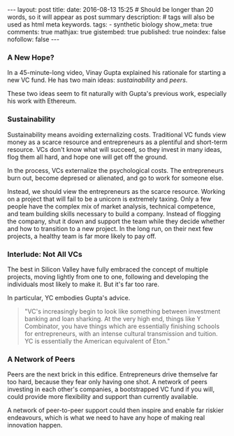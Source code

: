 #+BEGIN_HTML
---
layout: post
title:
date: 2016-08-13 15:25
# Should be longer than 20 words, so it will appear as post summary
description:
# tags will also be used as html meta keywords.
tags:
  - synthetic biology

show_meta: true
comments: true
mathjax: true
gistembed: true
published: true
noindex: false
nofollow: false
---
#+END_HTML

*** A New Hope?
In a 45-minute-long video, Vinay Gupta explained his rationale for starting a
new VC fund. He has two main ideas: /sustainability/ and /peers/.

These two ideas seem to fit naturally with Gupta's previous work, especially his
work with Ethereum.

*** Sustainability
Sustainability means avoiding externalizing costs. Traditional VC funds view
money as a scarce resource and entrepreneurs as a plentiful and short-term
resource. VCs don't know what will succeed, so they invest in many ideas, flog
them all hard, and hope one will get off the ground.

In the process, VCs externalize the psychological costs. The entrepreneurs burn
out, become depresed or alienated, and go to work for someone else.

Instead, we should view the entrepreneurs as the scarce resource. Working on a
project that will fail to be a unicorn is extremely taxing. Only a few people
have the complex mix of market analysis, technical competence, and team building
skills necessary to build a company. Instead of flogging the company, shut it
down and support the team while they decide whether and how to transition to a
new project. In the long run, on their next few projects, a healthy team is far
more likely to pay off.
*** Interlude: Not All VCs
The best in Silicon Valley have fully embraced the concept of multiple projects,
moving lightly from one to one, following and developing the individuals most
likely to make it. But it's far too rare.

In particular, YC embodies Gupta's advice.

#+BEGIN_QUOTE
"VC's increasingly begin to look like something between investment banking and
loan sharking. At the very high end, things like Y Combinator, you have things
which are essentially finishing schools for entrepreneurs, with an intense
cultural transmission and tuition. YC is essentially the American equivalent of
Eton."
#+END_QUOTE

*** A Network of Peers
Peers are the next brick in this edifice. Entrepreneurs drive themselve far too
hard, because they fear only having one shot. A network of peers investing in
each other's companies, a bootstrapped VC fund if you will, could provide more
flexibility and support than currently available.

A network of peer-to-peer support could then inspire and enable far riskier
endeavours, which is what we need to have any hope of making real innovation
happen.
